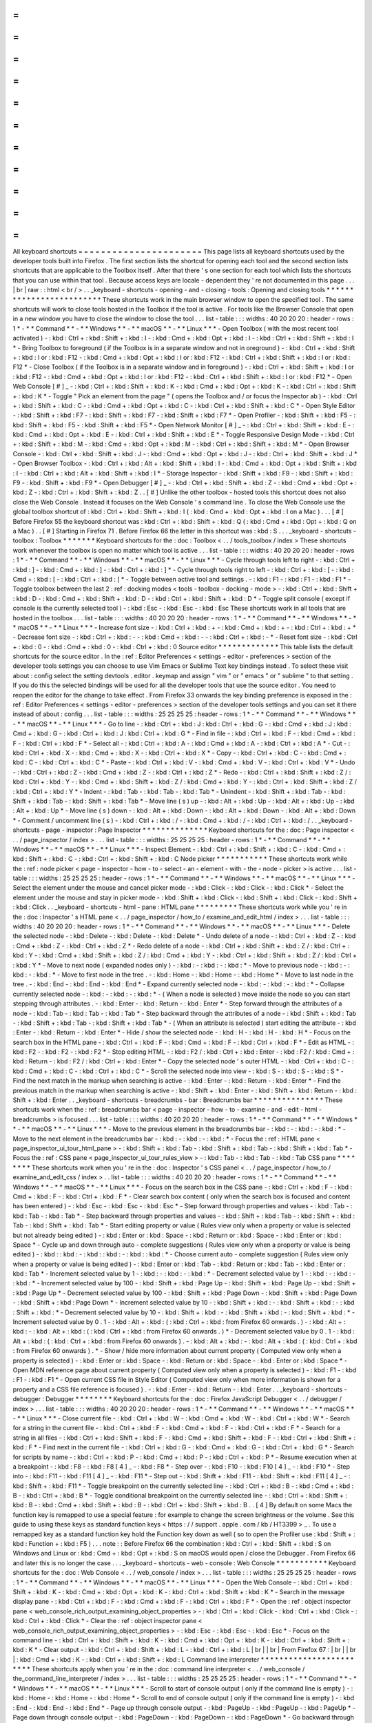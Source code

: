 =
=
=
=
=
=
=
=
=
=
=
=
=
=
=
=
=
=
=
=
=
=
All
keyboard
shortcuts
=
=
=
=
=
=
=
=
=
=
=
=
=
=
=
=
=
=
=
=
=
=
This
page
lists
all
keyboard
shortcuts
used
by
the
developer
tools
built
into
Firefox
.
The
first
section
lists
the
shortcut
for
opening
each
tool
and
the
second
section
lists
shortcuts
that
are
applicable
to
the
Toolbox
itself
.
After
that
there
'
s
one
section
for
each
tool
which
lists
the
shortcuts
that
you
can
use
within
that
tool
.
Because
access
keys
are
locale
-
dependent
they
'
re
not
documented
in
this
page
.
.
.
|
br
|
raw
:
:
html
<
br
/
>
.
.
_keyboard
-
shortcuts
-
opening
-
and
-
closing
-
tools
:
Opening
and
closing
tools
*
*
*
*
*
*
*
*
*
*
*
*
*
*
*
*
*
*
*
*
*
*
*
*
*
These
shortcuts
work
in
the
main
browser
window
to
open
the
specified
tool
.
The
same
shortcuts
will
work
to
close
tools
hosted
in
the
Toolbox
if
the
tool
is
active
.
For
tools
like
the
Browser
Console
that
open
in
a
new
window
you
have
to
close
the
window
to
close
the
tool
.
.
.
list
-
table
:
:
:
widths
:
40
20
20
20
:
header
-
rows
:
1
*
-
*
*
Command
*
*
-
*
*
Windows
*
*
-
*
*
macOS
*
*
-
*
*
Linux
*
*
*
-
Open
Toolbox
(
with
the
most
recent
tool
activated
)
-
:
kbd
:
Ctrl
+
:
kbd
:
Shift
+
:
kbd
:
I
-
:
kbd
:
Cmd
+
:
kbd
:
Opt
+
:
kbd
:
I
-
:
kbd
:
Ctrl
+
:
kbd
:
Shift
+
:
kbd
:
I
*
-
Bring
Toolbox
to
foreground
(
if
the
Toolbox
is
in
a
separate
window
and
not
in
oreground
)
-
:
kbd
:
Ctrl
+
:
kbd
:
Shift
+
:
kbd
:
I
or
:
kbd
:
F12
-
:
kbd
:
Cmd
+
:
kbd
:
Opt
+
:
kbd
:
I
or
:
kbd
:
F12
-
:
kbd
:
Ctrl
+
:
kbd
:
Shift
+
:
kbd
:
I
or
:
kbd
:
F12
*
-
Close
Toolbox
(
if
the
Toolbox
is
in
a
separate
window
and
in
foreground
)
-
:
kbd
:
Ctrl
+
:
kbd
:
Shift
+
:
kbd
:
I
or
:
kbd
:
F12
-
:
kbd
:
Cmd
+
:
kbd
:
Opt
+
:
kbd
:
I
or
:
kbd
:
F12
-
:
kbd
:
Ctrl
+
:
kbd
:
Shift
+
:
kbd
:
I
or
:
kbd
:
F12
*
-
Open
Web
Console
[
#
]
_
-
:
kbd
:
Ctrl
+
:
kbd
:
Shift
+
:
kbd
:
K
-
:
kbd
:
Cmd
+
:
kbd
:
Opt
+
:
kbd
:
K
-
:
kbd
:
Ctrl
+
:
kbd
:
Shift
+
:
kbd
:
K
*
-
Toggle
"
Pick
an
element
from
the
page
"
(
opens
the
Toolbox
and
/
or
focus
the
Inspector
ab
)
-
:
kbd
:
Ctrl
+
:
kbd
:
Shift
+
:
kbd
:
C
-
:
kbd
:
Cmd
+
:
kbd
:
Opt
+
:
kbd
:
C
-
:
kbd
:
Ctrl
+
:
kbd
:
Shift
+
:
kbd
:
C
*
-
Open
Style
Editor
-
:
kbd
:
Shift
+
:
kbd
:
F7
-
:
kbd
:
Shift
+
:
kbd
:
F7
-
:
kbd
:
Shift
+
:
kbd
:
F7
*
-
Open
Profiler
-
:
kbd
:
Shift
+
:
kbd
:
F5
-
:
kbd
:
Shift
+
:
kbd
:
F5
-
:
kbd
:
Shift
+
:
kbd
:
F5
*
-
Open
Network
Monitor
[
#
]
_
-
:
kbd
:
Ctrl
+
:
kbd
:
Shift
+
:
kbd
:
E
-
:
kbd
:
Cmd
+
:
kbd
:
Opt
+
:
kbd
:
E
-
:
kbd
:
Ctrl
+
:
kbd
:
Shift
+
:
kbd
:
E
*
-
Toggle
Responsive
Design
Mode
-
:
kbd
:
Ctrl
+
:
kbd
:
Shift
+
:
kbd
:
M
-
:
kbd
:
Cmd
+
:
kbd
:
Opt
+
:
kbd
:
M
-
:
kbd
:
Ctrl
+
:
kbd
:
Shift
+
:
kbd
:
M
*
-
Open
Browser
Console
-
:
kbd
:
Ctrl
+
:
kbd
:
Shift
+
:
kbd
:
J
-
:
kbd
:
Cmd
+
:
kbd
:
Opt
+
:
kbd
:
J
-
:
kbd
:
Ctrl
+
:
kbd
:
Shift
+
:
kbd
:
J
*
-
Open
Browser
Toolbox
-
:
kbd
:
Ctrl
+
:
kbd
:
Alt
+
:
kbd
:
Shift
+
:
kbd
:
I
-
:
kbd
:
Cmd
+
:
kbd
:
Opt
+
:
kbd
:
Shift
+
:
kbd
:
I
-
:
kbd
:
Ctrl
+
:
kbd
:
Alt
+
:
kbd
:
Shift
+
:
kbd
:
I
*
-
Storage
Inspector
-
:
kbd
:
Shift
+
:
kbd
:
F9
-
:
kbd
:
Shift
+
:
kbd
:
F9
-
:
kbd
:
Shift
+
:
kbd
:
F9
*
-
Open
Debugger
[
#
]
_
-
:
kbd
:
Ctrl
+
:
kbd
:
Shift
+
:
kbd
:
Z
-
:
kbd
:
Cmd
+
:
kbd
:
Opt
+
:
kbd
:
Z
-
:
kbd
:
Ctrl
+
:
kbd
:
Shift
+
:
kbd
:
Z
.
.
[
#
]
Unlike
the
other
toolbox
-
hosted
tools
this
shortcut
does
not
also
close
the
Web
Console
.
Instead
it
focuses
on
the
Web
Console
'
s
command
line
.
To
close
the
Web
Console
use
the
global
toolbox
shortcut
of
:
kbd
:
Ctrl
+
:
kbd
:
Shift
+
:
kbd
:
I
(
:
kbd
:
Cmd
+
:
kbd
:
Opt
+
:
kbd
:
I
on
a
Mac
)
.
.
.
[
#
]
Before
Firefox
55
the
keyboard
shortcut
was
:
kbd
:
Ctrl
+
:
kbd
:
Shift
+
:
kbd
:
Q
(
:
kbd
:
Cmd
+
:
kbd
:
Opt
+
:
kbd
:
Q
on
a
Mac
)
.
.
[
#
]
Starting
in
Firefox
71
.
Before
Firefox
66
the
letter
in
this
shortcut
was
:
kbd
:
S
.
.
.
_keyboard
-
shortcuts
-
toolbox
:
Toolbox
*
*
*
*
*
*
*
Keyboard
shortcuts
for
the
:
doc
:
Toolbox
<
.
.
/
tools_toolbox
/
index
>
These
shortcuts
work
whenever
the
toolbox
is
open
no
matter
which
tool
is
active
.
.
.
list
-
table
:
:
:
widths
:
40
20
20
20
:
header
-
rows
:
1
*
-
*
*
Command
*
*
-
*
*
Windows
*
*
-
*
*
macOS
*
*
-
*
*
Linux
*
*
*
-
Cycle
through
tools
left
to
right
-
:
kbd
:
Ctrl
+
:
kbd
:
]
-
:
kbd
:
Cmd
+
:
kbd
:
]
-
:
kbd
:
Ctrl
+
:
kbd
:
]
*
-
Cycle
through
tools
right
to
left
-
:
kbd
:
Ctrl
+
:
kbd
:
[
-
:
kbd
:
Cmd
+
:
kbd
:
[
-
:
kbd
:
Ctrl
+
:
kbd
:
[
*
-
Toggle
between
active
tool
and
settings
.
-
:
kbd
:
F1
-
:
kbd
:
F1
-
:
kbd
:
F1
*
-
Toggle
toolbox
between
the
last
2
:
ref
:
docking
modes
<
tools
-
toolbox
-
docking
-
mode
>
-
:
kbd
:
Ctrl
+
:
kbd
:
Shift
+
:
kbd
:
D
-
:
kbd
:
Cmd
+
:
kbd
:
Shift
+
:
kbd
:
D
-
:
kbd
:
Ctrl
+
:
kbd
:
Shift
+
:
kbd
:
D
*
-
Toggle
split
console
(
except
if
console
is
the
currently
selected
tool
)
-
:
kbd
:
Esc
-
:
kbd
:
Esc
-
:
kbd
:
Esc
These
shortcuts
work
in
all
tools
that
are
hosted
in
the
toolbox
.
.
.
list
-
table
:
:
:
widths
:
40
20
20
20
:
header
-
rows
:
1
*
-
*
*
Command
*
*
-
*
*
Windows
*
*
-
*
*
macOS
*
*
-
*
*
Linux
*
*
*
-
Increase
font
size
-
:
kbd
:
Ctrl
+
:
kbd
:
+
-
:
kbd
:
Cmd
+
:
kbd
:
+
-
:
kbd
:
Ctrl
+
:
kbd
:
+
*
-
Decrease
font
size
-
:
kbd
:
Ctrl
+
:
kbd
:
-
-
:
kbd
:
Cmd
+
:
kbd
:
-
-
:
kbd
:
Ctrl
+
:
kbd
:
-
*
-
Reset
font
size
-
:
kbd
:
Ctrl
+
:
kbd
:
0
-
:
kbd
:
Cmd
+
:
kbd
:
0
-
:
kbd
:
Ctrl
+
:
kbd
:
0
Source
editor
*
*
*
*
*
*
*
*
*
*
*
*
*
This
table
lists
the
default
shortcuts
for
the
source
editor
.
In
the
:
ref
:
Editor
Preferences
<
settings
-
editor
-
preferences
>
section
of
the
developer
tools
settings
you
can
choose
to
use
Vim
Emacs
or
Sublime
Text
key
bindings
instead
.
To
select
these
visit
about
:
config
select
the
setting
devtools
.
editor
.
keymap
and
assign
"
vim
"
or
"
emacs
"
or
"
sublime
"
to
that
setting
.
If
you
do
this
the
selected
bindings
will
be
used
for
all
the
developer
tools
that
use
the
source
editor
.
You
need
to
reopen
the
editor
for
the
change
to
take
effect
.
From
Firefox
33
onwards
the
key
binding
preference
is
exposed
in
the
:
ref
:
Editor
Preferences
<
settings
-
editor
-
preferences
>
section
of
the
developer
tools
settings
and
you
can
set
it
there
instead
of
about
:
config
.
.
.
list
-
table
:
:
:
widths
:
25
25
25
25
:
header
-
rows
:
1
*
-
*
*
Command
*
*
-
*
*
Windows
*
*
-
*
*
macOS
*
*
-
*
*
Linux
*
*
*
-
Go
to
line
-
:
kbd
:
Ctrl
+
:
kbd
:
J
:
kbd
:
Ctrl
+
:
kbd
:
G
-
:
kbd
:
Cmd
+
:
kbd
:
J
:
kbd
:
Cmd
+
:
kbd
:
G
-
:
kbd
:
Ctrl
+
:
kbd
:
J
:
kbd
:
Ctrl
+
:
kbd
:
G
*
-
Find
in
file
-
:
kbd
:
Ctrl
+
:
kbd
:
F
-
:
kbd
:
Cmd
+
:
kbd
:
F
-
:
kbd
:
Ctrl
+
:
kbd
:
F
*
-
Select
all
-
:
kbd
:
Ctrl
+
:
kbd
:
A
-
:
kbd
:
Cmd
+
:
kbd
:
A
-
:
kbd
:
Ctrl
+
:
kbd
:
A
*
-
Cut
-
:
kbd
:
Ctrl
+
:
kbd
:
X
-
:
kbd
:
Cmd
+
:
kbd
:
X
-
:
kbd
:
Ctrl
+
:
kbd
:
X
*
-
Copy
-
:
kbd
:
Ctrl
+
:
kbd
:
C
-
:
kbd
:
Cmd
+
:
kbd
:
C
-
:
kbd
:
Ctrl
+
:
kbd
:
C
*
-
Paste
-
:
kbd
:
Ctrl
+
:
kbd
:
V
-
:
kbd
:
Cmd
+
:
kbd
:
V
-
:
kbd
:
Ctrl
+
:
kbd
:
V
*
-
Undo
-
:
kbd
:
Ctrl
+
:
kbd
:
Z
-
:
kbd
:
Cmd
+
:
kbd
:
Z
-
:
kbd
:
Ctrl
+
:
kbd
:
Z
*
-
Redo
-
:
kbd
:
Ctrl
+
:
kbd
:
Shift
+
:
kbd
:
Z
/
:
kbd
:
Ctrl
+
:
kbd
:
Y
-
:
kbd
:
Cmd
+
:
kbd
:
Shift
+
:
kbd
:
Z
/
:
kbd
:
Cmd
+
:
kbd
:
Y
-
:
kbd
:
Ctrl
+
:
kbd
:
Shift
+
:
kbd
:
Z
/
:
kbd
:
Ctrl
+
:
kbd
:
Y
*
-
Indent
-
:
kbd
:
Tab
-
:
kbd
:
Tab
-
:
kbd
:
Tab
*
-
Unindent
-
:
kbd
:
Shift
+
:
kbd
:
Tab
-
:
kbd
:
Shift
+
:
kbd
:
Tab
-
:
kbd
:
Shift
+
:
kbd
:
Tab
*
-
Move
line
(
s
)
up
-
:
kbd
:
Alt
+
:
kbd
:
Up
-
:
kbd
:
Alt
+
:
kbd
:
Up
-
:
kbd
:
Alt
+
:
kbd
:
Up
*
-
Move
line
(
s
)
down
-
:
kbd
:
Alt
+
:
kbd
:
Down
-
:
kbd
:
Alt
+
:
kbd
:
Down
-
:
kbd
:
Alt
+
:
kbd
:
Down
*
-
Comment
/
uncomment
line
(
s
)
-
:
kbd
:
Ctrl
+
:
kbd
:
/
-
:
kbd
:
Cmd
+
:
kbd
:
/
-
:
kbd
:
Ctrl
+
:
kbd
:
/
.
.
_keyboard
-
shortcuts
-
page
-
inspector
:
Page
Inspector
*
*
*
*
*
*
*
*
*
*
*
*
*
*
Keyboard
shortcuts
for
the
:
doc
:
Page
inspector
<
.
.
/
page_inspector
/
index
>
.
.
.
list
-
table
:
:
:
widths
:
25
25
25
25
:
header
-
rows
:
1
*
-
*
*
Command
*
*
-
*
*
Windows
*
*
-
*
*
macOS
*
*
-
*
*
Linux
*
*
*
-
Inspect
Element
-
:
kbd
:
Ctrl
+
:
kbd
:
Shift
+
:
kbd
:
C
-
:
kbd
:
Cmd
+
:
kbd
:
Shift
+
:
kbd
:
C
-
:
kbd
:
Ctrl
+
:
kbd
:
Shift
+
:
kbd
:
C
Node
picker
*
*
*
*
*
*
*
*
*
*
*
These
shortcuts
work
while
the
:
ref
:
node
picker
<
page
-
inspector
-
how
-
to
-
select
-
an
-
element
-
with
-
the
-
node
-
picker
>
is
active
.
.
.
list
-
table
:
:
:
widths
:
25
25
25
25
:
header
-
rows
:
1
*
-
*
*
Command
*
*
-
*
*
Windows
*
*
-
*
*
macOS
*
*
-
*
*
Linux
*
*
*
-
Select
the
element
under
the
mouse
and
cancel
picker
mode
-
:
kbd
:
Click
-
:
kbd
:
Click
-
:
kbd
:
Click
*
-
Select
the
element
under
the
mouse
and
stay
in
picker
mode
-
:
kbd
:
Shift
+
:
kbd
:
Click
-
:
kbd
:
Shift
+
:
kbd
:
Click
-
:
kbd
:
Shift
+
:
kbd
:
Click
.
.
_keyboard
-
shortcuts
-
html
-
pane
:
HTML
pane
*
*
*
*
*
*
*
*
*
These
shortcuts
work
while
you
'
re
in
the
:
doc
:
Inspector
'
s
HTML
pane
<
.
.
/
page_inspector
/
how_to
/
examine_and_edit_html
/
index
>
.
.
.
list
-
table
:
:
:
widths
:
40
20
20
20
:
header
-
rows
:
1
*
-
*
*
Command
*
*
-
*
*
Windows
*
*
-
*
*
macOS
*
*
-
*
*
Linux
*
*
*
-
Delete
the
selected
node
-
:
kbd
:
Delete
-
:
kbd
:
Delete
-
:
kbd
:
Delete
*
-
Undo
delete
of
a
node
-
:
kbd
:
Ctrl
+
:
kbd
:
Z
-
:
kbd
:
Cmd
+
:
kbd
:
Z
-
:
kbd
:
Ctrl
+
:
kbd
:
Z
*
-
Redo
delete
of
a
node
-
:
kbd
:
Ctrl
+
:
kbd
:
Shift
+
:
kbd
:
Z
/
:
kbd
:
Ctrl
+
:
kbd
:
Y
-
:
kbd
:
Cmd
+
:
kbd
:
Shift
+
:
kbd
:
Z
/
:
kbd
:
Cmd
+
:
kbd
:
Y
-
:
kbd
:
Ctrl
+
:
kbd
:
Shift
+
:
kbd
:
Z
/
:
kbd
:
Ctrl
+
:
kbd
:
Y
*
-
Move
to
next
node
(
expanded
nodes
only
)
-
:
kbd
:
-
:
kbd
:
-
:
kbd
:
*
-
Move
to
previous
node
-
:
kbd
:
-
:
kbd
:
-
:
kbd
:
*
-
Move
to
first
node
in
the
tree
.
-
:
kbd
:
Home
-
:
kbd
:
Home
-
:
kbd
:
Home
*
-
Move
to
last
node
in
the
tree
.
-
:
kbd
:
End
-
:
kbd
:
End
-
:
kbd
:
End
*
-
Expand
currently
selected
node
-
:
kbd
:
-
:
kbd
:
-
:
kbd
:
*
-
Collapse
currently
selected
node
-
:
kbd
:
-
:
kbd
:
-
:
kbd
:
*
-
(
When
a
node
is
selected
)
move
inside
the
node
so
you
can
start
stepping
through
attributes
.
-
:
kbd
:
Enter
-
:
kbd
:
Return
-
:
kbd
:
Enter
*
-
Step
forward
through
the
attributes
of
a
node
-
:
kbd
:
Tab
-
:
kbd
:
Tab
-
:
kbd
:
Tab
*
-
Step
backward
through
the
attributes
of
a
node
-
:
kbd
:
Shift
+
:
kbd
:
Tab
-
:
kbd
:
Shift
+
:
kbd
:
Tab
-
:
kbd
:
Shift
+
:
kbd
:
Tab
*
-
(
When
an
attribute
is
selected
)
start
editing
the
attribute
-
:
kbd
:
Enter
-
:
kbd
:
Return
-
:
kbd
:
Enter
*
-
Hide
/
show
the
selected
node
-
:
kbd
:
H
-
:
kbd
:
H
-
:
kbd
:
H
*
-
Focus
on
the
search
box
in
the
HTML
pane
-
:
kbd
:
Ctrl
+
:
kbd
:
F
-
:
kbd
:
Cmd
+
:
kbd
:
F
-
:
kbd
:
Ctrl
+
:
kbd
:
F
*
-
Edit
as
HTML
-
:
kbd
:
F2
-
:
kbd
:
F2
-
:
kbd
:
F2
*
-
Stop
editing
HTML
-
:
kbd
:
F2
/
:
kbd
:
Ctrl
+
:
kbd
:
Enter
-
:
kbd
:
F2
/
:
kbd
:
Cmd
+
:
kbd
:
Return
-
:
kbd
:
F2
/
:
kbd
:
Ctrl
+
:
kbd
:
Enter
*
-
Copy
the
selected
node
'
s
outer
HTML
-
:
kbd
:
Ctrl
+
:
kbd
:
C
-
:
kbd
:
Cmd
+
:
kbd
:
C
-
:
kbd
:
Ctrl
+
:
kbd
:
C
*
-
Scroll
the
selected
node
into
view
-
:
kbd
:
S
-
:
kbd
:
S
-
:
kbd
:
S
*
-
Find
the
next
match
in
the
markup
when
searching
is
active
-
:
kbd
:
Enter
-
:
kbd
:
Return
-
:
kbd
:
Enter
*
-
Find
the
previous
match
in
the
markup
when
searching
is
active
-
:
kbd
:
Shift
+
:
kbd
:
Enter
-
:
kbd
:
Shift
+
:
kbd
:
Return
-
:
kbd
:
Shift
+
:
kbd
:
Enter
.
.
_keyboard
-
shortcuts
-
breadcrumbs
-
bar
:
Breadcrumbs
bar
*
*
*
*
*
*
*
*
*
*
*
*
*
*
*
These
shortcuts
work
when
the
:
ref
:
breadcrumbs
bar
<
page
-
inspector
-
how
-
to
-
examine
-
and
-
edit
-
html
-
breadcrumbs
>
is
focused
.
.
.
list
-
table
:
:
:
widths
:
40
20
20
20
:
header
-
rows
:
1
*
-
*
*
Command
*
*
-
*
*
Windows
*
*
-
*
*
macOS
*
*
-
*
*
Linux
*
*
*
-
Move
to
the
previous
element
in
the
breadcrumbs
bar
-
:
kbd
:
-
:
kbd
:
-
:
kbd
:
*
-
Move
to
the
next
element
in
the
breadcrumbs
bar
-
:
kbd
:
-
:
kbd
:
-
:
kbd
:
*
-
Focus
the
:
ref
:
HTML
pane
<
page_inspector_ui_tour_html_pane
>
-
:
kbd
:
Shift
+
:
kbd
:
Tab
-
:
kbd
:
Shift
+
:
kbd
:
Tab
-
:
kbd
:
Shift
+
:
kbd
:
Tab
*
-
Focus
the
:
ref
:
CSS
pane
<
page_inspector_ui_tour_rules_view
>
-
:
kbd
:
Tab
-
:
kbd
:
Tab
-
:
kbd
:
Tab
CSS
pane
*
*
*
*
*
*
*
*
These
shortcuts
work
when
you
'
re
in
the
:
doc
:
Inspector
'
s
CSS
panel
<
.
.
/
page_inspector
/
how_to
/
examine_and_edit_css
/
index
>
.
.
list
-
table
:
:
:
widths
:
40
20
20
20
:
header
-
rows
:
1
*
-
*
*
Command
*
*
-
*
*
Windows
*
*
-
*
*
macOS
*
*
-
*
*
Linux
*
*
*
-
Focus
on
the
search
box
in
the
CSS
pane
-
:
kbd
:
Ctrl
+
:
kbd
:
F
-
:
kbd
:
Cmd
+
:
kbd
:
F
-
:
kbd
:
Ctrl
+
:
kbd
:
F
*
-
Clear
search
box
content
(
only
when
the
search
box
is
focused
and
content
has
been
entered
)
-
:
kbd
:
Esc
-
:
kbd
:
Esc
-
:
kbd
:
Esc
*
-
Step
forward
through
properties
and
values
-
:
kbd
:
Tab
-
:
kbd
:
Tab
-
:
kbd
:
Tab
*
-
Step
backward
through
properties
and
values
-
:
kbd
:
Shift
+
:
kbd
:
Tab
-
:
kbd
:
Shift
+
:
kbd
:
Tab
-
:
kbd
:
Shift
+
:
kbd
:
Tab
*
-
Start
editing
property
or
value
(
Rules
view
only
when
a
property
or
value
is
selected
but
not
already
being
edited
)
-
:
kbd
:
Enter
or
:
kbd
:
Space
-
:
kbd
:
Return
or
:
kbd
:
Space
-
:
kbd
:
Enter
or
:
kbd
:
Space
*
-
Cycle
up
and
down
through
auto
-
complete
suggestions
(
Rules
view
only
when
a
property
or
value
is
being
edited
)
-
:
kbd
:
:
kbd
:
-
:
kbd
:
:
kbd
:
-
:
kbd
:
:
kbd
:
*
-
Choose
current
auto
-
complete
suggestion
(
Rules
view
only
when
a
property
or
value
is
being
edited
)
-
:
kbd
:
Enter
or
:
kbd
:
Tab
-
:
kbd
:
Return
or
:
kbd
:
Tab
-
:
kbd
:
Enter
or
:
kbd
:
Tab
*
-
Increment
selected
value
by
1
-
:
kbd
:
-
:
kbd
:
-
:
kbd
:
*
-
Decrement
selected
value
by
1
-
:
kbd
:
-
:
kbd
:
-
:
kbd
:
*
-
Increment
selected
value
by
100
-
:
kbd
:
Shift
+
:
kbd
:
Page
Up
-
:
kbd
:
Shift
+
:
kbd
:
Page
Up
-
:
kbd
:
Shift
+
:
kbd
:
Page
Up
*
-
Decrement
selected
value
by
100
-
:
kbd
:
Shift
+
:
kbd
:
Page
Down
-
:
kbd
:
Shift
+
:
kbd
:
Page
Down
-
:
kbd
:
Shift
+
:
kbd
:
Page
Down
*
-
Increment
selected
value
by
10
-
:
kbd
:
Shift
+
:
kbd
:
-
:
kbd
:
Shift
+
:
kbd
:
-
:
kbd
:
Shift
+
:
kbd
:
*
-
Decrement
selected
value
by
10
-
:
kbd
:
Shift
+
:
kbd
:
-
:
kbd
:
Shift
+
:
kbd
:
-
:
kbd
:
Shift
+
:
kbd
:
*
-
Increment
selected
value
by
0
.
1
-
:
kbd
:
Alt
+
:
kbd
:
(
:
kbd
:
Ctrl
+
:
kbd
:
from
Firefox
60
onwards
.
)
-
:
kbd
:
Alt
+
:
kbd
:
-
:
kbd
:
Alt
+
:
kbd
:
(
:
kbd
:
Ctrl
+
:
kbd
:
from
Firefox
60
onwards
.
)
*
-
Decrement
selected
value
by
0
.
1
-
:
kbd
:
Alt
+
:
kbd
:
(
:
kbd
:
Ctrl
+
:
kbd
:
from
Firefox
60
onwards
)
.
-
:
kbd
:
Alt
+
:
kbd
:
-
:
kbd
:
Alt
+
:
kbd
:
(
:
kbd
:
Ctrl
+
:
kbd
:
from
Firefox
60
onwards
)
.
*
-
Show
/
hide
more
information
about
current
property
(
Computed
view
only
when
a
property
is
selected
)
-
:
kbd
:
Enter
or
:
kbd
:
Space
-
:
kbd
:
Return
or
:
kbd
:
Space
-
:
kbd
:
Enter
or
:
kbd
:
Space
*
-
Open
MDN
reference
page
about
current
property
(
Computed
view
only
when
a
property
is
selected
)
-
:
kbd
:
F1
-
:
kbd
:
F1
-
:
kbd
:
F1
*
-
Open
current
CSS
file
in
Style
Editor
(
Computed
view
only
when
more
information
is
shown
for
a
property
and
a
CSS
file
reference
is
focused
)
.
-
:
kbd
:
Enter
-
:
kbd
:
Return
-
:
kbd
:
Enter
.
.
_keyboard
-
shortcuts
-
debugger
:
Debugger
*
*
*
*
*
*
*
*
Keyboard
shortcuts
for
the
:
doc
:
Firefox
JavaScript
Debugger
<
.
.
/
debugger
/
index
>
.
.
.
list
-
table
:
:
:
widths
:
40
20
20
20
:
header
-
rows
:
1
*
-
*
*
Command
*
*
-
*
*
Windows
*
*
-
*
*
macOS
*
*
-
*
*
Linux
*
*
*
-
Close
current
file
-
:
kbd
:
Ctrl
+
:
kbd
:
W
-
:
kbd
:
Cmd
+
:
kbd
:
W
-
:
kbd
:
Ctrl
+
:
kbd
:
W
*
-
Search
for
a
string
in
the
current
file
-
:
kbd
:
Ctrl
+
:
kbd
:
F
-
:
kbd
:
Cmd
+
:
kbd
:
F
-
:
kbd
:
Ctrl
+
:
kbd
:
F
*
-
Search
for
a
string
in
all
files
-
:
kbd
:
Ctrl
+
:
kbd
:
Shift
+
:
kbd
:
F
-
:
kbd
:
Cmd
+
:
kbd
:
Shift
+
:
kbd
:
F
-
:
kbd
:
Ctrl
+
:
kbd
:
Shift
+
:
kbd
:
F
*
-
Find
next
in
the
current
file
-
:
kbd
:
Ctrl
+
:
kbd
:
G
-
:
kbd
:
Cmd
+
:
kbd
:
G
-
:
kbd
:
Ctrl
+
:
kbd
:
G
*
-
Search
for
scripts
by
name
-
:
kbd
:
Ctrl
+
:
kbd
:
P
-
:
kbd
:
Cmd
+
:
kbd
:
P
-
:
kbd
:
Ctrl
+
:
kbd
:
P
*
-
Resume
execution
when
at
a
breakpoint
-
:
kbd
:
F8
-
:
kbd
:
F8
[
4
]
_
-
:
kbd
:
F8
*
-
Step
over
-
:
kbd
:
F10
-
:
kbd
:
F10
[
4
]
_
-
:
kbd
:
F10
*
-
Step
into
-
:
kbd
:
F11
-
:
kbd
:
F11
[
4
]
_
-
:
kbd
:
F11
*
-
Step
out
-
:
kbd
:
Shift
+
:
kbd
:
F11
-
:
kbd
:
Shift
+
:
kbd
:
F11
[
4
]
_
-
:
kbd
:
Shift
+
:
kbd
:
F11
*
-
Toggle
breakpoint
on
the
currently
selected
line
-
:
kbd
:
Ctrl
+
:
kbd
:
B
-
:
kbd
:
Cmd
+
:
kbd
:
B
-
:
kbd
:
Ctrl
+
:
kbd
:
B
*
-
Toggle
conditional
breakpoint
on
the
currently
selected
line
-
:
kbd
:
Ctrl
+
:
kbd
:
Shift
+
:
kbd
:
B
-
:
kbd
:
Cmd
+
:
kbd
:
Shift
+
:
kbd
:
B
-
:
kbd
:
Ctrl
+
:
kbd
:
Shift
+
:
kbd
:
B
.
.
[
4
]
By
default
on
some
Macs
the
function
key
is
remapped
to
use
a
special
feature
:
for
example
to
change
the
screen
brightness
or
the
volume
.
See
this
guide
to
using
these
keys
as
standard
function
keys
<
https
:
/
/
support
.
apple
.
com
/
kb
/
HT3399
>
_
.
To
use
a
remapped
key
as
a
standard
function
key
hold
the
Function
key
down
as
well
(
so
to
open
the
Profiler
use
:
kbd
:
Shift
+
:
kbd
:
Function
+
:
kbd
:
F5
)
.
.
.
note
:
:
Before
Firefox
66
the
combination
:
kbd
:
Ctrl
+
:
kbd
:
Shift
+
:
kbd
:
S
on
Windows
and
Linux
or
:
kbd
:
Cmd
+
:
kbd
:
Opt
+
:
kbd
:
S
on
macOS
would
open
/
close
the
Debugger
.
From
Firefox
66
and
later
this
is
no
longer
the
case
.
.
.
_keyboard
-
shortcuts
-
web
-
console
:
Web
Console
*
*
*
*
*
*
*
*
*
*
*
Keyboard
shortcuts
for
the
:
doc
:
Web
Console
<
.
.
/
web_console
/
index
>
.
.
.
list
-
table
:
:
:
widths
:
25
25
25
25
:
header
-
rows
:
1
*
-
*
*
Command
*
*
-
*
*
Windows
*
*
-
*
*
macOS
*
*
-
*
*
Linux
*
*
*
-
Open
the
Web
Console
-
:
kbd
:
Ctrl
+
:
kbd
:
Shift
+
:
kbd
:
K
-
:
kbd
:
Cmd
+
:
kbd
:
Opt
+
:
kbd
:
K
-
:
kbd
:
Ctrl
+
:
kbd
:
Shift
+
:
kbd
:
K
*
-
Search
in
the
message
display
pane
-
:
kbd
:
Ctrl
+
:
kbd
:
F
-
:
kbd
:
Cmd
+
:
kbd
:
F
-
:
kbd
:
Ctrl
+
:
kbd
:
F
*
-
Open
the
:
ref
:
object
inspector
pane
<
web_console_rich_output_examining_object_properties
>
-
:
kbd
:
Ctrl
+
:
kbd
:
Click
-
:
kbd
:
Ctrl
+
:
kbd
:
Click
-
:
kbd
:
Ctrl
+
:
kbd
:
Click
*
-
Clear
the
:
ref
:
object
inspector
pane
<
web_console_rich_output_examining_object_properties
>
-
:
kbd
:
Esc
-
:
kbd
:
Esc
-
:
kbd
:
Esc
*
-
Focus
on
the
command
line
-
:
kbd
:
Ctrl
+
:
kbd
:
Shift
+
:
kbd
:
K
-
:
kbd
:
Cmd
+
:
kbd
:
Opt
+
:
kbd
:
K
-
:
kbd
:
Ctrl
+
:
kbd
:
Shift
+
:
kbd
:
K
*
-
Clear
output
-
:
kbd
:
Ctrl
+
:
kbd
:
Shift
+
:
kbd
:
L
-
:
kbd
:
Ctrl
+
:
kbd
:
L
|
br
|
|
br
|
From
Firefox
67
:
|
br
|
|
br
|
:
kbd
:
Cmd
+
:
kbd
:
K
-
:
kbd
:
Ctrl
+
:
kbd
:
Shift
+
:
kbd
:
L
Command
line
interpreter
*
*
*
*
*
*
*
*
*
*
*
*
*
*
*
*
*
*
*
*
*
*
*
*
These
shortcuts
apply
when
you
'
re
in
the
:
doc
:
command
line
interpreter
<
.
.
/
web_console
/
the_command_line_interpreter
/
index
>
.
.
.
list
-
table
:
:
:
widths
:
25
25
25
25
:
header
-
rows
:
1
*
-
*
*
Command
*
*
-
*
*
Windows
*
*
-
*
*
macOS
*
*
-
*
*
Linux
*
*
*
-
Scroll
to
start
of
console
output
(
only
if
the
command
line
is
empty
)
-
:
kbd
:
Home
-
:
kbd
:
Home
-
:
kbd
:
Home
*
-
Scroll
to
end
of
console
output
(
only
if
the
command
line
is
empty
)
-
:
kbd
:
End
-
:
kbd
:
End
-
:
kbd
:
End
*
-
Page
up
through
console
output
-
:
kbd
:
PageUp
-
:
kbd
:
PageUp
-
:
kbd
:
PageUp
*
-
Page
down
through
console
output
-
:
kbd
:
PageDown
-
:
kbd
:
PageDown
-
:
kbd
:
PageDown
*
-
Go
backward
through
:
ref
:
command
history
<
command_line_interpreter_execution_history
>
-
:
kbd
:
-
:
kbd
:
-
:
kbd
:
*
-
Go
forward
through
command
history
-
:
kbd
:
-
:
kbd
:
-
:
kbd
:
*
-
Initiate
reverse
search
through
command
history
/
step
backwards
through
matching
commands
-
:
kbd
:
F9
-
:
kbd
:
Ctrl
+
:
kbd
:
R
-
:
kbd
:
F9
*
-
Step
forward
through
matching
command
history
(
after
initiating
reverse
search
)
-
:
kbd
:
Shift
+
:
kbd
:
F9
-
:
kbd
:
Ctrl
+
:
kbd
:
S
-
:
kbd
:
Shift
+
:
kbd
:
F9
*
-
Move
to
the
beginning
of
the
line
-
:
kbd
:
Home
-
:
kbd
:
Ctrl
+
:
kbd
:
A
-
:
kbd
:
Ctrl
+
:
kbd
:
A
*
-
Move
to
the
end
of
the
line
-
:
kbd
:
End
-
:
kbd
:
Ctrl
+
:
kbd
:
E
-
:
kbd
:
Ctrl
+
:
kbd
:
E
*
-
Execute
the
current
expression
-
:
kbd
:
Enter
-
:
kbd
:
Return
-
:
kbd
:
Enter
*
-
Add
a
new
line
for
entering
multiline
expressions
-
:
kbd
:
Shift
+
:
kbd
:
Enter
-
:
kbd
:
Shift
+
:
kbd
:
Return
-
:
kbd
:
Shift
+
:
kbd
:
Enter
Autocomplete
popup
*
*
*
*
*
*
*
*
*
*
*
*
*
*
*
*
*
*
These
shortcuts
apply
while
the
:
ref
:
autocomplete
popup
<
command_line_interpreter_autocomplete
>
is
open
:
.
.
list
-
table
:
:
:
widths
:
40
20
20
20
:
header
-
rows
:
1
*
-
*
*
Command
*
*
-
*
*
Windows
*
*
-
*
*
macOS
*
*
-
*
*
Linux
*
*
*
-
Choose
the
current
autocomplete
suggestion
-
:
kbd
:
Tab
-
:
kbd
:
Tab
-
:
kbd
:
Tab
*
-
Cancel
the
autocomplete
popup
-
:
kbd
:
Esc
-
:
kbd
:
Esc
-
:
kbd
:
Esc
*
-
Move
to
the
previous
autocomplete
suggestion
-
:
kbd
:
-
:
kbd
:
-
:
kbd
:
*
-
Move
to
the
next
autocomplete
suggestion
-
:
kbd
:
-
:
kbd
:
-
:
kbd
:
*
-
Page
up
through
autocomplete
suggestions
-
:
kbd
:
PageUp
-
:
kbd
:
PageUp
-
:
kbd
:
PageUp
*
-
Page
down
through
autocomplete
suggestions
-
:
kbd
:
PageDown
-
:
kbd
:
PageDown
-
:
kbd
:
PageDown
*
-
Scroll
to
start
of
autocomplete
suggestions
-
:
kbd
:
Home
-
:
kbd
:
Home
-
:
kbd
:
Home
*
-
Scroll
to
end
of
autocomplete
suggestions
-
:
kbd
:
End
-
:
kbd
:
End
-
:
kbd
:
End
.
.
_keyboard
-
shortcuts
-
style
-
editor
:
Style
Editor
*
*
*
*
*
*
*
*
*
*
*
*
Keyboard
shortcuts
for
the
:
doc
:
Style
editor
<
.
.
/
style_editor
/
index
>
.
.
.
list
-
table
:
:
:
widths
:
25
25
25
25
:
header
-
rows
:
1
*
-
*
*
Command
*
*
-
*
*
Windows
*
*
-
*
*
macOS
*
*
-
*
*
Linux
*
*
*
-
Open
the
Style
Editor
-
:
kbd
:
Shift
+
:
kbd
:
F7
-
:
kbd
:
Shift
+
:
kbd
:
F7
-
:
kbd
:
Shift
+
:
kbd
:
F7
*
-
Open
autocomplete
popup
-
:
kbd
:
Ctrl
+
:
kbd
:
Space
-
:
kbd
:
Cmd
+
:
kbd
:
Space
-
:
kbd
:
Ctrl
+
:
kbd
:
Space
*
-
Find
Next
-
:
kbd
:
Ctrl
+
:
kbd
:
G
-
:
kbd
:
Cmd
+
:
kbd
:
G
-
:
kbd
:
Ctrl
+
:
kbd
:
G
*
-
Find
Previous
-
:
kbd
:
Shift
+
:
kbd
:
Ctrl
+
:
kbd
:
G
-
:
kbd
:
Shift
+
:
kbd
:
Cmd
+
:
kbd
:
G
-
:
kbd
:
Shift
+
:
kbd
:
Ctrl
+
:
kbd
:
G
*
-
Replace
-
:
kbd
:
Shift
+
:
kbd
:
Ctrl
+
:
kbd
:
F
-
:
kbd
:
Cmd
+
:
kbd
:
Option
+
:
kbd
:
F
-
:
kbd
:
Shift
+
:
kbd
:
Ctrl
+
:
kbd
:
F
*
-
Focus
the
filter
input
-
:
kbd
:
Ctrl
+
:
kbd
:
P
-
:
kbd
:
Cmd
+
:
kbd
:
P
-
:
kbd
:
Ctrl
+
:
kbd
:
P
*
-
Save
file
to
disk
-
:
kbd
:
Ctrl
+
:
kbd
:
S
-
:
kbd
:
Cmd
+
:
kbd
:
S
-
:
kbd
:
Ctrl
+
:
kbd
:
S
.
.
_keyboard
-
shortcuts
-
eyedropper
:
Eyedropper
*
*
*
*
*
*
*
*
*
*
Keyboard
shortcuts
for
the
:
doc
:
Eyedropper
<
.
.
/
eyedropper
/
index
>
.
.
.
list
-
table
:
:
:
widths
:
25
25
25
25
:
header
-
rows
:
1
*
-
*
*
Command
*
*
-
*
*
Windows
*
*
-
*
*
macOS
*
*
-
*
*
Linux
*
*
*
-
Select
the
current
color
-
:
kbd
:
Enter
-
:
kbd
:
Return
-
:
kbd
:
Enter
*
-
Dismiss
the
Eyedropper
-
:
kbd
:
Esc
-
:
kbd
:
Esc
-
:
kbd
:
Esc
*
-
Move
by
1
pixel
-
:
kbd
:
ArrowKeys
-
:
kbd
:
ArrowKeys
-
:
kbd
:
ArrowKeys
*
-
Move
by
10
pixels
-
:
kbd
:
Shift
+
:
kbd
:
ArrowKeys
-
:
kbd
:
Shift
+
:
kbd
:
ArrowKeys
-
:
kbd
:
Shift
+
:
kbd
:
ArrowKeys
